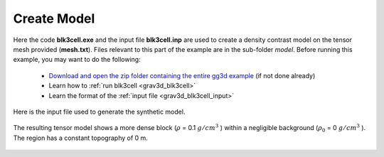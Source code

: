 .. _example_model:


Create Model
============

Here the code **blk3cell.exe** and the input file **blk3cell.inp** are used to create a density contrast model on the tensor mesh provided (**mesh.txt**). Files relevant to this part of the example are in the sub-folder *model*. Before running this example, you may want to do the following:

	- `Download and open the zip folder containing the entire gg3d example <https://github.com/ubcgif/grav3d/raw/v6.0/assets/grav3d_v6_example.zip>`__ (if not done already)
	- Learn how to :ref:`run blk3cell <grav3d_blk3cell>`
	- Learn the format of the :ref:`input file <grav3d_blk3cell_input>`


Here is the input file used to generate the synthetic model.

.. figure:: images/model_input.png
     :align: center
     :width: 700


The resulting tensor model shows a more dense block (:math:`\rho` = 0.1 :math:`g/cm^3` ) within a negligible background (:math:`\rho_0` = 0 :math:`g/cm^3` ). The region has a constant topography of 0 m.


.. figure:: images/true_model.png
     :align: center
     :width: 500


